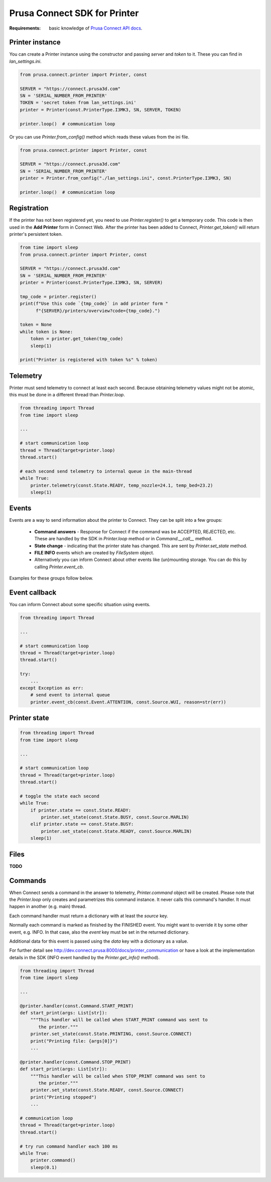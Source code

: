 Prusa Connect SDK for Printer
=============================

:Requirements: basic knowledge of `Prusa Connect API docs <http://dev.connect.prusa:8000/docs>`_.

Printer instance
----------------
You can create a Printer instance using the constructor and passing `server` and `token` to it. These you can find in  `lan_settings.ini`.

.. code:: python

    from prusa.connect.printer import Printer, const

    SERVER = "https://connect.prusa3d.com"
    SN = 'SERIAL_NUMBER_FROM_PRINTER'
    TOKEN = 'secret token from lan_settings.ini'
    printer = Printer(const.PrinterType.I3MK3, SN, SERVER, TOKEN)

    printer.loop()  # communication loop

Or you can use `Printer.from_config()` method which reads these values from the ini file.

.. code:: python

    from prusa.connect.printer import Printer, const

    SERVER = "https://connect.prusa3d.com"
    SN = 'SERIAL_NUMBER_FROM_PRINTER'
    printer = Printer.from_config("./lan_settings.ini", const.PrinterType.I3MK3, SN)

    printer.loop()  # communication loop


Registration
------------
If the printer has not been registered yet, you need to use `Printer.register()` to get a temporary code. This code is then used in the **Add Printer** form in Connect Web. After the printer
has been added to Connect, `Printer.get_token()` will return printer's persistent token.

.. code:: python

    from time import sleep
    from prusa.connect.printer import Printer, const

    SERVER = "https://connect.prusa3d.com"
    SN = 'SERIAL_NUMBER_FROM_PRINTER'
    printer = Printer(const.PrinterType.I3MK3, SN, SERVER)

    tmp_code = printer.register()
    print(f"Use this code `{tmp_code}` in add printer form "
          f"{SERVER}/printers/overview?code={tmp_code}.")

    token = None
    while token is None:
        token = printer.get_token(tmp_code)
        sleep(1)

    print("Printer is registered with token %s" % token)

Telemetry
---------
Printer must send telemetry to connect at least each second. Because obtaining telemetry values might not be atomic, this must be done in a different thread than `Printer.loop`.

.. code:: python

    from threading import Thread
    from time import sleep

    ...

    # start communication loop
    thread = Thread(target=printer.loop)
    thread.start()

    # each second send telemetry to internal queue in the main-thread
    while True:
        printer.telemetry(const.State.READY, temp_nozzle=24.1, temp_bed=23.2)
        sleep(1)


Events
------
Events are a way to send information about the printer to Connect. They can be split into a few groups:

    * **Command answers** - Response for Connect if the command was be ACCEPTED,
      REJECTED, etc. These are handled by the SDK in `Printer.loop` method or in `Command.__call__` method.
    * **State change** - indicating that the printer state has changed. This are sent
      by `Printer.set_state` method.
    * **FILE INFO** events which are created by `FileSystem` object.
    * Alternatively you can inform Connect about other events like (un)mounting storage.
      You can do this by calling `Printer.event_cb`.

Examples for these groups follow below.

Event callback
--------------
You can inform Connect about some specific situation using events.

.. code:: python

    from threading import Thread

    ...

    # start communication loop
    thread = Thread(target=printer.loop)
    thread.start()

    try:
        ...
    except Exception as err:
        # send event to internal queue
        printer.event_cb(const.Event.ATTENTION, const.Source.WUI, reason=str(err))

Printer state
-------------

.. code:: python

    from threading import Thread
    from time import sleep

    ...

    # start communication loop
    thread = Thread(target=printer.loop)
    thread.start()

    # toggle the state each second
    while True:
        if printer.state == const.State.READY:
            printer.set_state(const.State.BUSY, const.Source.MARLIN)
        elif printer.state == const.State.BUSY:
            printer.set_state(const.State.READY, const.Source.MARLIN)
        sleep(1)

Files
-----
**TODO**

Commands
--------
When Connect sends a command in the answer to telemetry,
`Printer.command` object will be created. Please note that the `Printer.loop`
only creates and parametrizes this command instance. It never
calls this command's handler. It must happen in another (e.g. main) thread.

Each command handler must return a dictionary with at least the `source` key.

Normally each command is marked as finished by the FINISHED event. You
might want to override it by some other event, e.g. INFO. In that case,
also the `event` key must be set in the returned dictionary.

Additional data for this event is passed using the `data` key with
a dictionary as a value.

For further detail see http://dev.connect.prusa:8000/docs/printer_communication
or have a look at the implementation details in the SDK (INFO event
handled by the `Printer.get_info()` method).

.. code:: python

    from threading import Thread
    from time import sleep

    ...

    @printer.handler(const.Command.START_PRINT)
    def start_print(args: List[str]):
        """This handler will be called when START_PRINT command was sent to
           the printer."""
        printer.set_state(const.State.PRINTING, const.Source.CONNECT)
        print("Printing file: {args[0]}")
        ...

    @printer.handler(const.Command.STOP_PRINT)
    def start_print(args: List[str]):
        """This handler will be called when STOP_PRINT command was sent to
           the printer."""
        printer.set_state(const.State.READY, const.Source.CONNECT)
        print("Printing stopped")
        ...

    # communication loop
    thread = Thread(target=printer.loop)
    thread.start()

    # try run command handler each 100 ms
    while True:
        printer.command()
        sleep(0.1)
